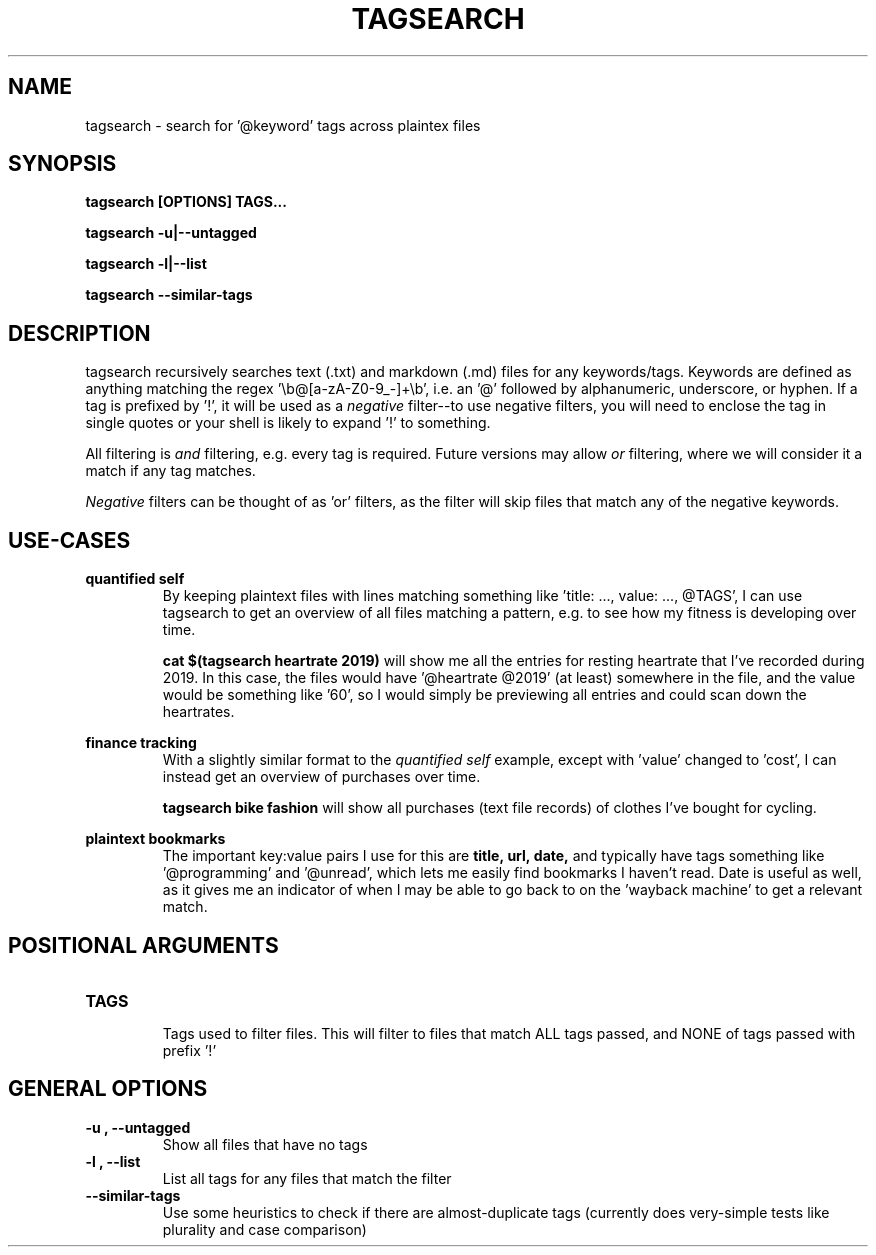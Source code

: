 .TH TAGSEARCH 1
.SH NAME
tagsearch \- search for '@keyword' tags across plaintex files

.SH SYNOPSIS
.B tagsearch [OPTIONS] TAGS...

.B tagsearch \-u|\-\-untagged

.B tagsearch \-l|\-\-list

.B tagsearch \-\-similar\-tags

.SH DESCRIPTION
tagsearch recursively searches text (.txt) and markdown (.md) files for any keywords/tags. Keywords are defined as anything matching the regex '\\b@[a-zA-Z0-9_-]+\\b', i.e. an '@' followed by alphanumeric, underscore, or hyphen. If a tag is prefixed by '!', it will be used as a 
.I negative 
filter\-\-to use negative filters, you will need to enclose the tag in single quotes or your shell is likely to expand '!' to something.

All filtering is
.I and\fR
filtering, e.g. every tag is required. Future versions may allow
.I or\fR
filtering, where we will consider it a match if any tag matches.

.I Negative\fR
filters can be thought of as 'or' filters, as the filter will skip files that match any of the negative keywords.

.SH USE-CASES
.B quantified self\fR
.RS
By keeping plaintext files with lines matching something like 'title: ..., value: ..., @TAGS', I can use tagsearch to get an overview of all files matching a pattern, e.g. to see how my fitness is developing over time.

.B cat $(tagsearch heartrate 2019)\fR
will show me all the entries for resting heartrate that I've recorded during 2019. In this case, the files would have '@heartrate @2019' (at least) somewhere in the file, and the value would be something like '60', so I would simply be previewing all entries and could scan down the heartrates.
.RE

.B finance tracking\fR
.RS
With a slightly similar format to the
.I quantified self
example, except with 'value' changed to 'cost', I can instead get an overview of purchases over time.

.B tagsearch bike fashion\fR
will show all purchases (text file records) of clothes I've bought for cycling.
.RE

.B plaintext bookmarks
.RS
The important key:value pairs I use for this are
.BR title,\ url,\ date,
and typically have tags something like '@programming' and '@unread', which lets me easily find bookmarks I haven't read. Date is useful as well, as it gives me an indicator of when I may be able to go back to on the 'wayback machine' to get a relevant match.
.RE

.SH POSITIONAL ARGUMENTS
.TP
.B TAGS\fR
.RS
Tags used to filter files. This will filter to files that match ALL tags passed, and NONE of tags passed with prefix '!'
.RE

.SH GENERAL OPTIONS
.TP
.B \-u ", " \-\-untagged\fR
Show all files that have no tags

.TP
.B \-l ", " \-\-list\fR
List all tags for any files that match the filter

.TP
.B \-\-similar\-tags\fR
Use some heuristics to check if there are almost-duplicate tags (currently does very-simple tests like plurality and case comparison)

